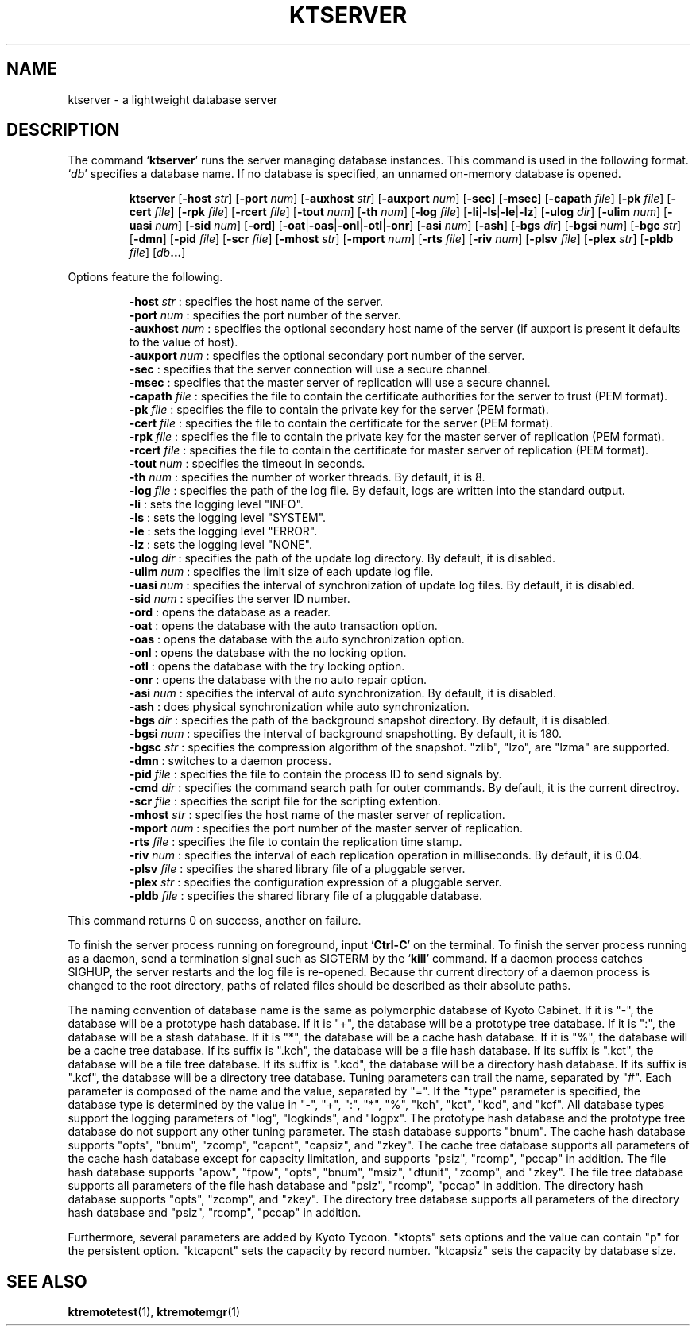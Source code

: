 .TH "KTSERVER" 1 "2012-05-25" "Man Page" "Kyoto Tycoon"

.SH NAME
ktserver \- a lightweight database server

.SH DESCRIPTION
.PP
The command `\fBktserver\fR' runs the server managing database instances.  This command is used in the following format.  `\fIdb\fR' specifies a database name.  If no database is specified, an unnamed on\-memory database is opened.
.PP
.RS
.br
\fBktserver \fR[\fB\-host \fIstr\fB\fR]\fB \fR[\fB\-port \fInum\fB\fR]\fB \fR[\fB\-auxhost \fIstr\fB\fR]\fB \fR[\fB\-auxport \fInum\fB\fR]\fB \fR[\fB\-sec\fR]\fB \fR[\fB\-msec\fR]\fB \fR[\fB\-capath \fIfile\fB\fR]\fB \fR[\fB\-pk \fIfile\fB\fR]\fB \fR[\fB\-cert \fIfile\fB\fR]\fB \fR[\fB\-rpk \fIfile\fB\fR]\fB \fR[\fB\-rcert \fIfile\fB\fR]\fB \fR[\fB\-tout \fInum\fB\fR]\fB \fR[\fB\-th \fInum\fB\fR]\fB \fR[\fB\-log \fIfile\fB\fR]\fB \fR[\fB\-li\fR|\fB\-ls\fR|\fB\-le\fR|\fB\-lz\fR]\fB \fR[\fB\-ulog \fIdir\fB\fR]\fB \fR[\fB\-ulim \fInum\fB\fR]\fB \fR[\fB\-uasi \fInum\fB\fR]\fB \fR[\fB\-sid \fInum\fB\fR]\fB \fR[\fB\-ord\fR]\fB \fR[\fB\-oat\fR|\fB\-oas\fR|\fB\-onl\fR|\fB\-otl\fR|\fB\-onr\fR]\fB \fR[\fB\-asi \fInum\fB\fR]\fB \fR[\fB\-ash\fR]\fB \fR[\fB\-bgs \fIdir\fB\fR]\fB \fR[\fB\-bgsi \fInum\fB\fR]\fB \fR[\fB\-bgc \fIstr\fB\fR]\fB \fR[\fB\-dmn\fR]\fB \fR[\fB\-pid \fIfile\fB\fR]\fB \fR[\fB\-scr \fIfile\fB\fR]\fB \fR[\fB\-mhost \fIstr\fB\fR]\fB \fR[\fB\-mport \fInum\fB\fR]\fB \fR[\fB\-rts \fIfile\fB\fR]\fB \fR[\fB\-riv \fInum\fB\fR]\fB \fR[\fB\-plsv \fIfile\fB\fR]\fB \fR[\fB\-plex \fIstr\fB\fR]\fB \fR[\fB\-pldb \fIfile\fB\fR]\fB \fR[\fB\fIdb\fB...\fR]\fB\fR
.RE
.PP
Options feature the following.
.PP
.RS
\fB\-host \fIstr\fR\fR : specifies the host name of the server.
.br
\fB\-port \fInum\fR\fR : specifies the port number of the server.
.br
\fB\-auxhost \fInum\fR\fR : specifies the optional secondary host name of the server (if auxport is present it defaults to the value of host).
.br
\fB\-auxport \fInum\fR\fR : specifies the optional secondary port number of the server.
.br
\fB\-sec\fR : specifies that the server connection will use a secure channel.
.br
\fB\-msec\fR : specifies that the master server of replication will use a secure channel.
.br
\fB\-capath \fIfile\fR\fR : specifies the file to contain the certificate authorities for the server to trust (PEM format).
.br
\fB\-pk \fIfile\fR\fR : specifies the file to contain the private key for the server (PEM format).
.br
\fB\-cert \fIfile\fR\fR : specifies the file to contain the certificate for the server (PEM format).
.br
\fB\-rpk \fIfile\fR\fR : specifies the file to contain the private key for the master server of replication (PEM format).
.br
\fB\-rcert \fIfile\fR\fR : specifies the file to contain the certificate for master server of replication (PEM format).
.br
\fB\-tout \fInum\fR\fR : specifies the timeout in seconds.
.br
\fB\-th \fInum\fR\fR : specifies the number of worker threads.  By default, it is 8.
.br
\fB\-log \fIfile\fR\fR : specifies the path of the log file.  By default, logs are written into the standard output.
.br
\fB\-li\fR : sets the logging level "INFO".
.br
\fB\-ls\fR : sets the logging level "SYSTEM".
.br
\fB\-le\fR : sets the logging level "ERROR".
.br
\fB\-lz\fR : sets the logging level "NONE".
.br
\fB\-ulog \fIdir\fR\fR : specifies the path of the update log directory.  By default, it is disabled.
.br
\fB\-ulim \fInum\fR\fR : specifies the limit size of each update log file.
.br
\fB\-uasi \fInum\fR\fR : specifies the interval of synchronization of update log files.  By default, it is disabled.
.br
\fB\-sid \fInum\fR\fR : specifies the server ID number.
.br
\fB\-ord\fR : opens the database as a reader.
.br
\fB\-oat\fR : opens the database with the auto transaction option.
.br
\fB\-oas\fR : opens the database with the auto synchronization option.
.br
\fB\-onl\fR : opens the database with the no locking option.
.br
\fB\-otl\fR : opens the database with the try locking option.
.br
\fB\-onr\fR : opens the database with the no auto repair option.
.br
\fB\-asi \fInum\fR\fR : specifies the interval of auto synchronization.  By default, it is disabled.
.br
\fB\-ash\fR : does physical synchronization while auto synchronization.
.br
\fB\-bgs \fIdir\fR\fR : specifies the path of the background snapshot directory.  By default, it is disabled.
.br
\fB\-bgsi \fInum\fR\fR : specifies the interval of background snapshotting.  By default, it is 180.
.br
\fB\-bgsc \fIstr\fR\fR : specifies the compression algorithm of the snapshot.  "zlib", "lzo", are "lzma" are supported.
.br
\fB\-dmn\fR : switches to a daemon process.
.br
\fB\-pid \fIfile\fR\fR : specifies the file to contain the process ID to send signals by.
.br
\fB\-cmd \fIdir\fR\fR : specifies the command search path for outer commands.  By default, it is the current directroy.
.br
\fB\-scr \fIfile\fR\fR : specifies the script file for the scripting extention.
.br
\fB\-mhost \fIstr\fR\fR : specifies the host name of the master server of replication.
.br
\fB\-mport \fInum\fR\fR : specifies the port number of the master server of replication.
.br
\fB\-rts \fIfile\fR\fR : specifies the file to contain the replication time stamp.
.br
\fB\-riv \fInum\fR\fR : specifies the interval of each replication operation in milliseconds.  By default, it is 0.04.
.br
\fB\-plsv \fIfile\fR\fR : specifies the shared library file of a pluggable server.
.br
\fB\-plex \fIstr\fR\fR : specifies the configuration expression of a pluggable server.
.br
\fB\-pldb \fIfile\fR\fR : specifies the shared library file of a pluggable database.
.br
.RE
.PP
This command returns 0 on success, another on failure.
.PP
To finish the server process running on foreground, input `\fBCtrl\-C\fR' on the terminal.  To finish the server process running as a daemon, send a termination signal such as SIGTERM by the `\fBkill\fR' command.  If a daemon process catches SIGHUP, the server restarts and the log file is re\-opened.  Because thr current directory of a daemon process is changed to the root directory, paths of related files should be described as their absolute paths.
.PP
The naming convention of database name is the same as polymorphic database of Kyoto Cabinet.  If it is "\-", the database will be a prototype hash database.  If it is "+", the database will be a prototype tree database.  If it is ":", the database will be a stash database.  If it is "*", the database will be a cache hash database.  If it is "%", the database will be a cache tree database.  If its suffix is ".kch", the database will be a file hash database.  If its suffix is ".kct", the database will be a file tree database.  If its suffix is ".kcd", the database will be a directory hash database.  If its suffix is ".kcf", the database will be a directory tree database.  Tuning parameters can trail the name, separated by "#".  Each parameter is composed of the name and the value, separated by "=".  If the "type" parameter is specified, the database type is determined by the value in "\-", "+", ":", "*", "%", "kch", "kct", "kcd", and "kcf".  All database types support the logging parameters of "log", "logkinds", and "logpx".  The prototype hash database and the prototype tree database do not support any other tuning parameter.  The stash database supports "bnum".  The cache hash database supports "opts", "bnum", "zcomp", "capcnt", "capsiz", and "zkey".  The cache tree database supports all parameters of the cache hash database except for capacity limitation, and supports "psiz", "rcomp", "pccap" in addition.  The file hash database supports "apow", "fpow", "opts", "bnum", "msiz", "dfunit", "zcomp", and "zkey".  The file tree database supports all parameters of the file hash database and "psiz", "rcomp", "pccap" in addition.  The directory hash database supports "opts", "zcomp", and "zkey".  The directory tree database supports all parameters of the directory hash database and "psiz", "rcomp", "pccap" in addition.
.PP
Furthermore, several parameters are added by Kyoto Tycoon.  "ktopts" sets options and the value can contain "p" for the persistent option.  "ktcapcnt" sets the capacity by record number.  "ktcapsiz" sets the capacity by database size.

.SH SEE ALSO
.PP
.BR ktremotetest (1),
.BR ktremotemgr (1)
